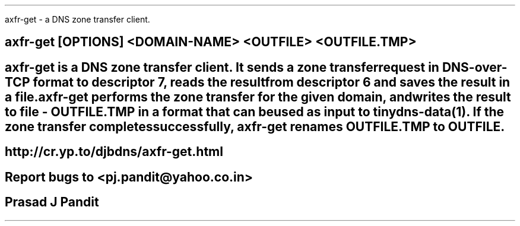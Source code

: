 \"
\" axfrget.1: This is a manuscript of the manual page for `axfrget'. This file
\" is part of the `new djbdns' project.
\"

\" No hyphenation
.hy 0
.nr HY 0

.TH axfrget 1
axfr-get - a DNS zone transfer client.

.SH SYNOPSYS
.TP 5
\fBaxfr-get\fR [OPTIONS] <DOMAIN-NAME> <OUTFILE> <OUTFILE.TMP>

.SH DESCRIPTION
\fBaxfr-get\fR is a DNS zone transfer client. It sends a zone transfer request
in DNS-over-TCP format to descriptor 7, reads the result from descriptor 6 and
saves the result in a file.

\fBaxfr-get\fR performs the zone transfer for the given domain, and writes the
result to file - OUTFILE.TMP in a format that can be used as input to
tinydns-data(1). If the zone transfer completes successfully, axfr-get
renames OUTFILE.TMP to OUTFILE.

.SH SEE
http://cr.yp.to/djbdns/axfr-get.html

.SH BUGS
Report bugs to <pj.pandit@yahoo.co.in>

.SH Manual Author
Prasad J Pandit
